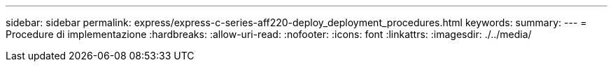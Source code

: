 ---
sidebar: sidebar 
permalink: express/express-c-series-aff220-deploy_deployment_procedures.html 
keywords:  
summary:  
---
= Procedure di implementazione
:hardbreaks:
:allow-uri-read: 
:nofooter: 
:icons: font
:linkattrs: 
:imagesdir: ./../media/


